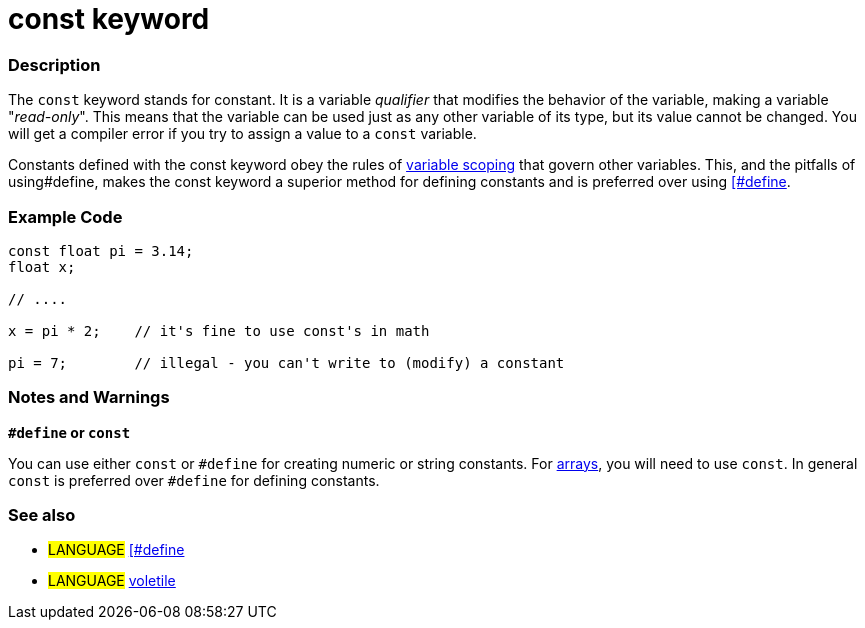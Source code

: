 :source-highlighter: pygments
:pygments-style: arduino



= const keyword


// OVERVIEW SECTION STARTS
[#overview]
--

[float]
=== Description
The `const` keyword stands for constant. It is a variable _qualifier_ that modifies the behavior of the variable, making a variable "_read-only_". This means that the variable can be used just as any other variable of its type, but its value cannot be changed. You will get a compiler error if you try to assign a value to a `const` variable.

Constants defined with the const keyword obey the rules of link:../scope[variable scoping] that govern other variables. This, and the pitfalls of using#define, makes the const keyword a superior method for defining constants and is preferred over using link:../define[[#define].
[%hardbreaks]

--
// OVERVIEW SECTION ENDS




// HOW TO USE SECTION STARTS
[#howtouse]
--

[float]
=== Example Code
// Describe what the example code is all about and add relevant code   ►►►►► THIS SECTION IS MANDATORY ◄◄◄◄◄


[source,arduino]
----
const float pi = 3.14;
float x;

// ....

x = pi * 2;    // it's fine to use const's in math

pi = 7;        // illegal - you can't write to (modify) a constant


----
[%hardbreaks]

[float]
=== Notes and Warnings
*`#define` or `const`*

You can use either `const` or `#define` for creating numeric or string constants. For link:../array[arrays], you will need to use `const`. In general `const` is preferred over `#define` for defining constants.
[%hardbreaks]


[float]
=== See also
// Link relevant content by category, such as other Reference terms (please add the tag #LANGUAGE#),
// definitions (please add the tag #DEFINITION#), and examples of Projects and Tutorials
// (please add the tag #EXAMPLE#)  ►►►►► THIS SECTION IS MANDATORY ◄◄◄◄◄
[role="language"]
* #LANGUAGE# link:../../../Structures/Further%20Syntax/define[[#define] +
* #LANGUAGE# link:../voletile[voletile]


--
// HOW TO USE SECTION ENDS
